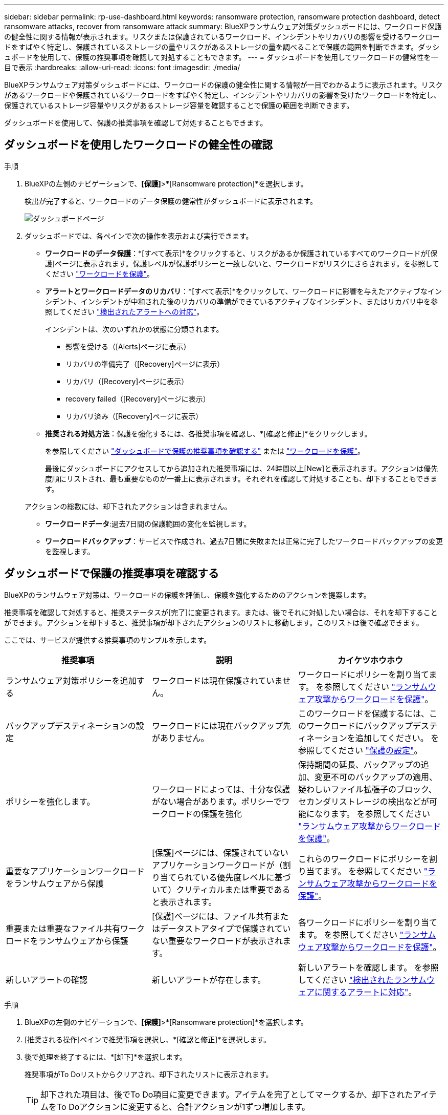 ---
sidebar: sidebar 
permalink: rp-use-dashboard.html 
keywords: ransomware protection, ransomware protection dashboard, detect ransomware attacks, recover from ransomware attack 
summary: BlueXPランサムウェア対策ダッシュボードには、ワークロード保護の健全性に関する情報が表示されます。リスクまたは保護されているワークロード、インシデントやリカバリの影響を受けるワークロードをすばやく特定し、保護されているストレージの量やリスクがあるストレージの量を調べることで保護の範囲を判断できます。ダッシュボードを使用して、保護の推奨事項を確認して対処することもできます。 
---
= ダッシュボードを使用してワークロードの健常性を一目で表示
:hardbreaks:
:allow-uri-read: 
:icons: font
:imagesdir: ./media/


[role="lead"]
BlueXPランサムウェア対策ダッシュボードには、ワークロードの保護の健全性に関する情報が一目でわかるように表示されます。リスクがあるワークロードや保護されているワークロードをすばやく特定し、インシデントやリカバリの影響を受けたワークロードを特定し、保護されているストレージ容量やリスクがあるストレージ容量を確認することで保護の範囲を判断できます。

ダッシュボードを使用して、保護の推奨事項を確認して対処することもできます。



== ダッシュボードを使用したワークロードの健全性の確認

.手順
. BlueXPの左側のナビゲーションで、*[保護]*>*[Ransomware protection]*を選択します。
+
検出が完了すると、ワークロードのデータ保護の健常性がダッシュボードに表示されます。

+
image:screen-dashboard-recommended-actions-configure-backup-destinations.png["ダッシュボードページ"]

. ダッシュボードでは、各ペインで次の操作を表示および実行できます。
+
** *ワークロードのデータ保護*：*[すべて表示]*をクリックすると、リスクがあるか保護されているすべてのワークロードが[保護]ページに表示されます。保護レベルが保護ポリシーと一致しないと、ワークロードがリスクにさらされます。を参照してください link:rp-use-protect.html["ワークロードを保護"]。
** *アラートとワークロードデータのリカバリ*：*[すべて表示]*をクリックして、ワークロードに影響を与えたアクティブなインシデント、インシデントが中和された後のリカバリの準備ができているアクティブなインシデント、またはリカバリ中を参照してください link:rp-use-alert.html["検出されたアラートへの対応"]。
+
インシデントは、次のいずれかの状態に分類されます。

+
*** 影響を受ける（[Alerts]ページに表示）
*** リカバリの準備完了（[Recovery]ページに表示）
*** リカバリ（[Recovery]ページに表示）
*** recovery failed（[Recovery]ページに表示）
*** リカバリ済み（[Recovery]ページに表示）


** *推奨される対処方法*：保護を強化するには、各推奨事項を確認し、*[確認と修正]*をクリックします。
+
を参照してください link:rp-use-dashboard.html#review-protection-recommendations-on-the-dashboard["ダッシュボードで保護の推奨事項を確認する"] または link:rp-use-protect.html["ワークロードを保護"]。

+
最後にダッシュボードにアクセスしてから追加された推奨事項には、24時間以上[New]と表示されます。アクションは優先度順にリストされ、最も重要なものが一番上に表示されます。それぞれを確認して対処することも、却下することもできます。

+
アクションの総数には、却下されたアクションは含まれません。

** *ワークロードデータ*:過去7日間の保護範囲の変化を監視します。
** *ワークロードバックアップ*：サービスで作成され、過去7日間に失敗または正常に完了したワークロードバックアップの変更を監視します。






== ダッシュボードで保護の推奨事項を確認する

BlueXPのランサムウェア対策は、ワークロードの保護を評価し、保護を強化するためのアクションを提案します。

推奨事項を確認して対処すると、推奨ステータスが[完了]に変更されます。または、後でそれに対処したい場合は、それを却下することができます。アクションを却下すると、推奨事項が却下されたアクションのリストに移動します。このリストは後で確認できます。

ここでは、サービスが提供する推奨事項のサンプルを示します。

[cols="30,30,30"]
|===
| 推奨事項 | 説明 | カイケツホウホウ 


| ランサムウェア対策ポリシーを追加する | ワークロードは現在保護されていません。 | ワークロードにポリシーを割り当てます。
を参照してください link:rp-use-protect.html["ランサムウェア攻撃からワークロードを保護"]。 


| バックアップデスティネーションの設定 | ワークロードには現在バックアップ先がありません。 | このワークロードを保護するには、このワークロードにバックアップデスティネーションを追加してください。
を参照してください link:rp-use-settings.html["保護の設定"]。 


| ポリシーを強化します。 | ワークロードによっては、十分な保護がない場合があります。ポリシーでワークロードの保護を強化 | 保持期間の延長、バックアップの追加、変更不可のバックアップの適用、疑わしいファイル拡張子のブロック、セカンダリストレージの検出などが可能になります。
を参照してください link:rp-use-protect.html["ランサムウェア攻撃からワークロードを保護"]。 


| 重要なアプリケーションワークロードをランサムウェアから保護 | [保護]ページには、保護されていないアプリケーションワークロードが（割り当てられている優先度レベルに基づいて）クリティカルまたは重要であると表示されます。 | これらのワークロードにポリシーを割り当てます。
を参照してください link:rp-use-protect.html["ランサムウェア攻撃からワークロードを保護"]。 


| 重要または重要なファイル共有ワークロードをランサムウェアから保護 | [保護]ページには、ファイル共有またはデータストアタイプで保護されていない重要なワークロードが表示されます。 | 各ワークロードにポリシーを割り当てます。
を参照してください link:rp-use-protect.html["ランサムウェア攻撃からワークロードを保護"]。 


| 新しいアラートの確認 | 新しいアラートが存在します。 | 新しいアラートを確認します。
を参照してください link:rp-use-alert.html["検出されたランサムウェアに関するアラートに対応"]。 
|===
.手順
. BlueXPの左側のナビゲーションで、*[保護]*>*[Ransomware protection]*を選択します。
. [推奨される操作]ペインで推奨事項を選択し、*[確認と修正]*を選択します。
. 後で処理を終了するには、*[却下]*を選択します。
+
推奨事項がTo Doリストからクリアされ、却下されたリストに表示されます。

+

TIP: 却下された項目は、後でTo Do項目に変更できます。アイテムを完了としてマークするか、却下されたアイテムをTo Doアクションに変更すると、合計アクションが1ずつ増加します。

. 推奨事項に対処する方法に関する情報を確認するには、* INFORMATION *アイコンを選択します。

